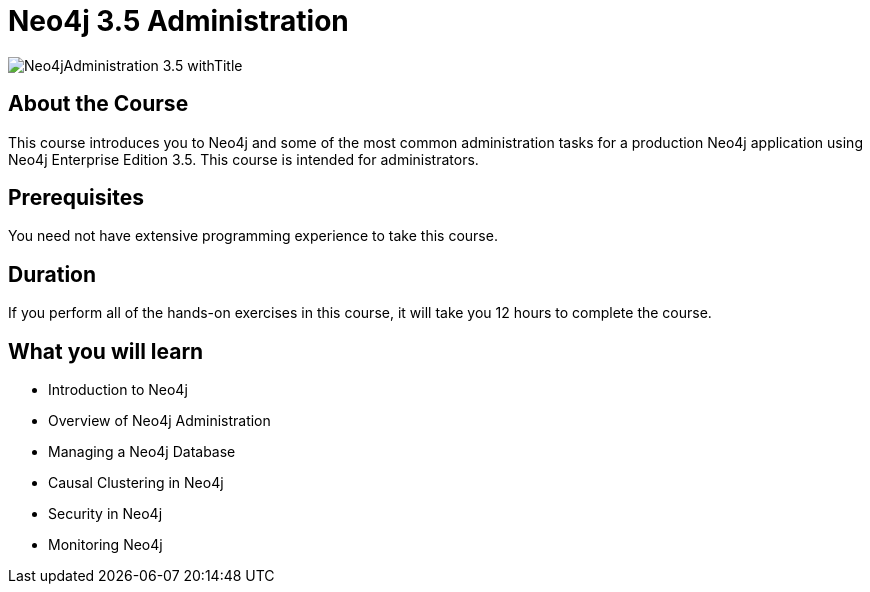 = Neo4j 3.5 Administration
:slug: neo4j-administration
:description: Learn about common Administration Tasks for a Neo4j application in Production
:page-slug: {slug}
:page-description: {description}
:page-layout: training-enrollment
:page-course-duration: 1.5 days
:page-illustration: https://s3.amazonaws.com/dev.assets.neo4j.com/wp-content/courseLogos/Neo4jAdministration-3.5.jpg
:page-ogimage: https://s3.amazonaws.com/dev.assets.neo4j.com/wp-content/courseLogos/Neo4jAdministration-3.5_withTitle.jpg
:page-course-label: Retired

image::https://s3.amazonaws.com/dev.assets.neo4j.com/wp-content/courseLogos/Neo4jAdministration-3.5_withTitle.jpg[]

== About the Course

This course introduces you to Neo4j and some of the most common administration tasks for a production Neo4j application using Neo4j Enterprise Edition 3.5.
This course is intended for administrators.

== Prerequisites

You need not have extensive programming experience to take this course.

== Duration

If you perform all of the hands-on exercises in this course,
it will take you 12 hours to complete the course.

== What you will learn

* Introduction to Neo4j

* Overview of Neo4j Administration

* Managing a Neo4j Database

* Causal Clustering in Neo4j

* Security in Neo4j

* Monitoring Neo4j
